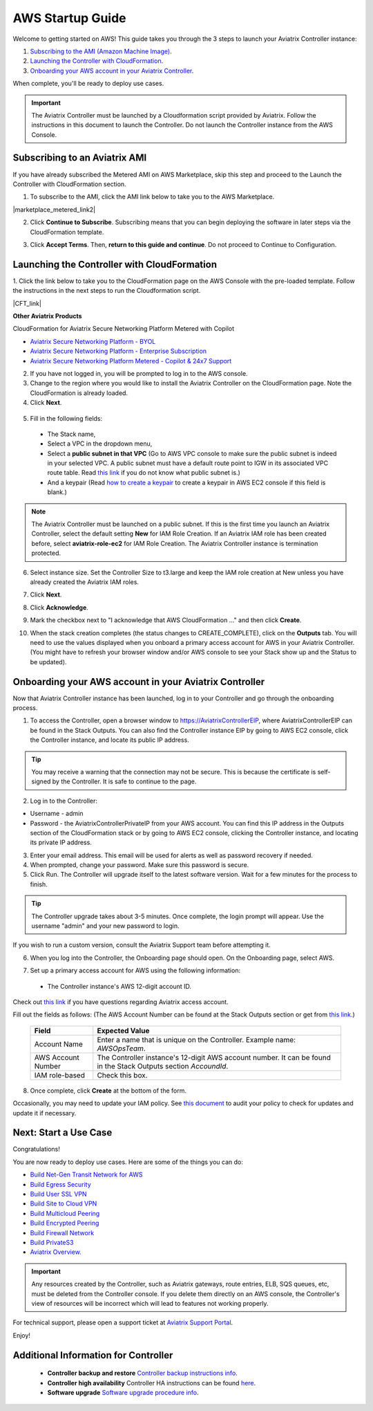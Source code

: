 ﻿.. meta::


==================================================================
AWS Startup Guide
==================================================================

.. raw:: html

    <script>
    /**
    * Function that captures a click on an outbound link in Analytics.
    * This function takes a valid URL string as an argument, and uses that URL string
    * as the event label. Setting the transport method to 'beacon' lets the hit be sent
    * using 'navigator.sendBeacon' in browser that support it.
    */
    var captureOutboundLink = function(url) {
       ga('send', 'event', 'outbound', 'click', url, {
         'transport': 'beacon',
         'hitCallback': function(){document.location = url;}
       });
    }
    </script>

.. raw:: html

    <script>
    /**
    * Function that registers a click on an outbound link in Analytics.
    * This function takes a valid URL string as an argument, and uses that URL string
    * as the event label. Setting the transport method to 'beacon' lets the hit be sent
    * using 'navigator.sendBeacon' in browser that support it.
    */
    var getOutboundLink = function(url) {
      gtag('event', 'click', {
    	'event_category': 'outbound',
        'event_label': url,
        'transport_type': 'beacon',
        'event_callback': function() {window.open(url, '_blank');}
      });
    }
    </script>

.. raw:: html

    <script>
    /**
    * Function that registers a click on an outbound link in Analytics.
    * This function takes a valid URL string as an argument, and uses that URL string
    * as the event label. Setting the transport method to 'beacon' lets the hit be sent
    * using 'navigator.sendBeacon' in browser that support it.
    */
    var getOutboundLinkAndOpen = function(url) {
      gtag('event', 'click', {
        'event_category': 'outbound',
        'event_label': url,
        'transport_type': 'beacon',
        'event_callback': function() {}
      });
    }
    </script>
    

Welcome to getting started on AWS! This guide takes you through the 3 steps to launch your Aviatrix Controller instance:

#. `Subscribing to the AMI (Amazon Machine Image) <https://docs.aviatrix.com/StartUpGuides/aviatrix-cloud-controller-startup-guide.html#subscribing-to-an-aviatrix-ami>`_.
#. `Launching the Controller with CloudFormation <https://docs.aviatrix.com/StartUpGuides/aviatrix-cloud-controller-startup-guide.html#id1>`_.
#. `Onboarding your AWS account in your Aviatrix Controller <https://docs.aviatrix.com/StartUpGuides/aviatrix-cloud-controller-startup-guide.html#id2>`_.
 
When complete, you'll be ready to deploy use cases. 

  |3-step|

.. important::

 The Aviatrix Controller must be launched by a Cloudformation script provided by Aviatrix. Follow the instructions in this document to launch the Controller. Do not launch the Controller instance from the AWS Console. 


Subscribing to an Aviatrix AMI 
^^^^^^^^^^^^^^^^^^^^^^^^^^^^^^^^^^^^^^^^^^^^^^^^^^^^^^^^^^

If you have already subscribed the Metered AMI on AWS Marketplace, skip this step and proceed to the Launch the Controller with CloudFormation section.

1. To subscribe to the AMI, click the AMI link below to take you to the AWS Marketplace. 

.. |marketplace_metered_link2| raw:: html

    <a href="https://aws.amazon.com/marketplace/pp/B08NTSDHKG?qid=1616801289672&sr=0-2" target="_blank" onclick="getOutboundLinkAndOpen('https://aws.amazon.com/marketplace/pp/B08NTSDHKG?qid=1616801289672&sr=0-2');">Aviatrix Secure Networking Platform Metered with Copilot</a>

|marketplace_metered_link2|

..
    `Aviatrix Secure Networking Platform Metered - Copilot & 24x7 Support <https://aws.amazon.com/marketplace/pp/B08NTSDHKG?qid=1616801289672&sr=0-2&ref=_ptnr_docs_startup_metered_copilot24x7>`_

2. Click **Continue to Subscribe**. Subscribing means that you can begin deploying the software in later steps via the CloudFormation template. 
 
   |AMI_24x7_copilot|


3. Click **Accept Terms**. Then, **return to this guide and continue**. Do not proceed to Continue to Configuration.

Launching the Controller with CloudFormation
^^^^^^^^^^^^^^^^^^^^^^^^^^^^^^^^^^^^^^^^^^^^^^^^^^^^^^^^^^^

1. Click the link below to take you to the CloudFormation page on the AWS Console with the pre-loaded template. Follow the instructions in the next steps 
to run the Cloudformation script.   

.. |CFT_link| raw:: html

    <a href="https://us-west-2.console.aws.amazon.com/cloudformation/home?region=us-west-2#/stacks/new?stackName=AviatrixController&templateURL=https://aviatrix-cloudformation-templates.s3-us-west-2.amazonaws.com/aws-cloudformation-aviatrix-metered-controller-copilot-24x7-support.template" target="_blank" onclick="getOutboundLinkAndOpen('CFT_launch');">CloudFormation for Aviatrix Secure Networking Platform Metered with Copilot</a> 


|CFT_link|

..
    `CloudFormation for Aviatrix Secure Networking Platform Metered - Copilot & 24x7 Support <https://us-west-2.console.aws.amazon.com/cloudformation/home?region=us-west-2#/stacks/new?stackName=AviatrixController&templateURL=https://aviatrix-cloudformation-templates.s3-us-west-2.amazonaws.com/aws-cloudformation-aviatrix-metered-controller-copilot-24x7-support.template>`_

**Other Aviatrix Products**

CloudFormation for Aviatrix Secure Networking Platform Metered with Copilot

* `Aviatrix Secure Networking Platform - BYOL <https://us-west-2.console.aws.amazon.com/cloudformation/home?region=us-west-2#/stacks/new?stackName=AviatrixController&templateURL=https://aviatrix-cloudformation-templates.s3-us-west-2.amazonaws.com/avx-awsmp-BYOL.template>`_
* `Aviatrix Secure Networking Platform - Enterprise Subscription <https://us-west-2.console.aws.amazon.com/cloudformation/home?region=us-west-2#/stacks/new?stackName=AviatrixController&templateURL=avx-awsmp-5tunnel.template>`_
* `Aviatrix Secure Networking Platform Metered - Copilot & 24x7 Support <https://us-west-2.console.aws.amazon.com/cloudformation/home?region=us-west-2#/stacks/new?stackName=AviatrixController&templateURL=https://aviatrix-cloudformation-templates.s3-us-west-2.amazonaws.com/aws-cloudformation-aviatrix-metered-controller-copilot-24x7-support.template>`_

2. If you have not logged in, you will be prompted to log in to the AWS console. 
3. Change to the region where you would like to install the Aviatrix Controller on the CloudFormation page. Note the CloudFormation is already loaded.

4. Click **Next**.

 |cft-next|

5. Fill in the following fields:

  * The Stack name,
  * Select a VPC in the dropdown menu, 
  * Select a **public subnet in that VPC** (Go to AWS VPC console to make sure the public subnet is indeed in your selected VPC. A public subnet must have a default route point to IGW in its associated VPC route table. Read `this link  <https://docs.aws.amazon.com/AmazonVPC/latest/UserGuide/VPC_Subnets.html>`__ if you do not know what public subnet is.)
  * And a keypair (Read `how to create a keypair <https://docs.aws.amazon.com/AWSEC2/latest/UserGuide/ec2-key-pairs.html>`_ to create a keypair in AWS EC2 console if this field is blank.)

   |imageCFSpecifyDetails|

.. note::

   The Aviatrix Controller must be launched on a public subnet. If this is the first time you launch an Aviatrix Controller, select the default setting **New** for IAM Role Creation. If an Aviatrix IAM role has been created before, select **aviatrix-role-ec2** for IAM Role Creation.  The Aviatrix Controller instance is termination protected. 
..

6. Select instance size. Set the Controller Size to t3.large and keep the IAM role creation at New unless you have already created the Aviatrix IAM roles.
7. Click **Next**.
8. Click **Acknowledge**.
9. Mark the checkbox next to "I acknowledge that AWS CloudFormation ..." and then click **Create**.

   |imageCFCreateFinal|

10. When the stack creation completes (the status changes to CREATE_COMPLETE), click on the **Outputs** tab. You will need to use the values displayed when you onboard a primary access account for AWS in your Aviatrix Controller. (You might have to refresh your browser window and/or AWS console to see your Stack show up and the Status to be updated).
   
   |imageCFComplete|

Onboarding your AWS account in your Aviatrix Controller
^^^^^^^^^^^^^^^^^^^^^^^^^^^^^^^^^^^^^^^^^^^^^^^

Now that Aviatrix Controller instance has been launched, log in to your Controller and go through the onboarding process. 

1. To access the Controller, open a browser window to https://AviatrixControllerEIP, where AviatrixControllerEIP can be found in the Stack Outputs. You can also find the Controller instance EIP by going to AWS EC2 console, click the Controller instance, and locate its public IP address. 

.. tip::
   You may receive a warning that the connection may not be secure. This is because the certificate is self-signed by the Controller. It is safe to continue to the page.

..

   |imageControllerBrowserWarning|

2. Log in to the Controller:

* Username - admin
* Password - the AviatrixControllerPrivateIP from your AWS account. You can find this IP address in the Outputs section of the CloudFormation stack or by going to AWS EC2 console, clicking the Controller instance, and locating its private IP address. 

3. Enter your email address. This email will be used for alerts as well as password recovery if needed.
4. When prompted, change your password. Make sure this password is secure. 
5. Click Run. The Controller will upgrade itself to the latest software version. Wait for a few minutes for the process to finish. 

.. tip::
   The Controller upgrade takes about 3-5 minutes.  Once complete, the login prompt will appear.  Use the username "admin" and your new password to login.

..

If you wish to run a custom version, consult the Aviatrix Support team before attempting it. 

6. When you log into the Controller, the Onboarding page should open. On the Onboarding page, select AWS. 

   |imageOnboardAws|

7.  Set up a primary access account for AWS using the following information:

  * The Controller instance's AWS 12-digit account ID.

Check out `this link <http://docs.aviatrix.com/HowTos/onboarding_faq.html#what-is-an-aviatrix-access-account-on-the-controller>`__ if you have questions regarding Aviatrix access account.

Fill out the fields as follows: (The AWS Account Number can be found at the Stack Outputs section or get from `this link. <https://docs.aws.amazon.com/IAM/latest/UserGuide/console_account-alias.html>`__)

  +-------------------------------+--------------------------------------------+
  | Field                         | Expected Value                             |
  +===============================+============================================+
  | Account Name                  | Enter a name that is unique on the         |
  |                               | Controller.                                |
  |                               | Example name: `AWSOpsTeam`.                |
  +-------------------------------+--------------------------------------------+
  | AWS Account Number            | The Controller instance's 12-digit         |
  |                               | AWS account number. It can be found in the |
  |                               | Stack Outputs section `AccoundId`.         |
  +-------------------------------+--------------------------------------------+
  | IAM role-based                | Check this box.                            |
  +-------------------------------+--------------------------------------------+

8. Once complete, click **Create** at the bottom of the form.

Occasionally, you may need to update your IAM policy. See `this document <https://docs.aviatrix.com/HowTos/iam_policies.html>`_ to audit your policy to check for updates and update it if necessary.

Next: Start a Use Case 
^^^^^^^^^^^^^^^^^^^^^^^^^

Congratulations!  

You are now ready to deploy use cases. Here are some of the things you can do:

- `Build Net-Gen Transit Network for AWS <https://docs.aviatrix.com/HowTos/tgw_plan.html>`__
- `Build Egress Security <../HowTos/FQDN_Whitelists_Ref_Design.html>`__
- `Build User SSL VPN <../HowTos/uservpn.html>`__
- `Build Site to Cloud VPN <http://docs.aviatrix.com/HowTos/site2cloud_faq.html>`_
- `Build Multicloud Peering <http://docs.aviatrix.com/HowTos/GettingStartedAzureToAWSAndGCP.html>`_
- `Build Encrypted Peering <http://docs.aviatrix.com/HowTos/peering.html>`_
- `Build Firewall Network <https://docs.aviatrix.com/HowTos/firewall_network_workflow.html>`_
- `Build PrivateS3 <https://docs.aviatrix.com/HowTos/privateS3_workflow.html>`_

-  `Aviatrix Overview. <http://docs.aviatrix.com/StartUpGuides/aviatrix_overview.html>`_

.. Important:: Any resources created by the Controller, such as Aviatrix gateways, route entries, ELB, SQS queues, etc, must be deleted from the Controller console. If you delete them directly on an AWS console, the Controller's view of resources will be incorrect which will lead to features not working properly.  

For technical support, please open a support ticket at `Aviatrix Support Portal <https://support.aviatrix.com>`_.

Enjoy!


Additional Information for Controller
^^^^^^^^^^^^^^^^^^^^^^^^^^^^^^^^^^^^^^^^^

 - **Controller backup and restore**  `Controller backup instructions info <https://docs.aviatrix.com/HowTos/controller_backup.html>`_.

 - **Controller high availability**  Controller HA instructions can be found `here <https://docs.aviatrix.com/HowTos/controller_ha.html>`_.

 - **Software upgrade**  `Software upgrade procedure info <https://docs.aviatrix.com/HowTos/inline_upgrade.html>`_.



 
 
.. add in the disqus tag

.. disqus::

.. |subscribe| image:: ZeroToConnectivityInAWS_media/subscribe.png
   :scale: 30%

.. |subscribe_24x7| image:: ZeroToConnectivityInAWS_media/subscribe_24x7.png
   :scale: 30%

.. |AMI_24x7_copilot| image:: ZeroToConnectivityInAWS_media/AMI_24x7_copilot.png
   :scale: 40%

.. |3-step| image:: ZeroToConnectivityInAWS_media/3-step.png
   :scale: 30%

.. |4-steps| image:: ZeroToConnectivityInAWS_media/4-steps.png
   :scale: 30%

.. |imageAwsMarketplacePage1| image:: ZeroToConnectivityInAWS_media/aws_marketplace_page1.png
.. |imageAwsMarketplaceContinuetoSubscribe| image:: ZeroToConnectivityInAWS_media/aws_marketplace_step1.png
.. |imageAwsMarketplaceContinuetoSubscribe5tunnel| image:: ZeroToConnectivityInAWS_media/aws_marketplace_step1_5tunnel.png
.. |imageAwsMarketplaceAccept| image:: ZeroToConnectivityInAWS_media/aws_marketplace_step2.png
.. |imageAwsMarketplaceAcceptTerms| image:: ZeroToConnectivityInAWS_media/aws_marketplace_select_region_and_accept.png
.. |imageCFCreate| image:: ZeroToConnectivityInAWS_media/cf_create.png
.. |imageCFOptions| image:: ZeroToConnectivityInAWS_media/cf_options.png
.. |imageCFCreateFinal| image:: ZeroToConnectivityInAWS_media/cf_create_final.png
.. |imageCFComplete| image:: ZeroToConnectivityInAWS_media/cf_complete_outputs.png
.. |imageCFOutputsWithPassword| image:: ZeroToConnectivityInAWS_media/cf_complete_outputs_private_ip_highlight.png
.. |imageControllerBrowserWarning| image:: ZeroToConnectivityInAWS_media/controller_browser_warning.png
   :scale: 30%

.. |imageControllerEnterEmail| image:: ZeroToConnectivityInAWS_media/controller_enter_email.png
   :scale: 50%

.. |imageControllerChangePassword| image:: ZeroToConnectivityInAWS_media/controller_change_password.png
   :scale: 50%

.. |imageproxy-config| image:: ZeroToConnectivityInAWS_media/proxy_config.png
   :scale: 50%

.. |imageControllerUpgrade| image:: ZeroToConnectivityInAWS_media/controller_upgrade.png
   :scale: 50%

.. |imageCFSelectTemplate| image:: ZeroToConnectivityInAWS_media/cf_select_template.png
.. |imageCFSelectTemplate-S3| image:: ZeroToConnectivityInAWS_media/imageCFSelectTemplate-S3.png
.. |imageCFSpecifyDetails| image:: ZeroToConnectivityInAWS_media/cf_specify_details_new.png

.. |imageCFEnableTermProtection| image:: ZeroToConnectivityInAWS_media/cf_termination_protection.png
   :scale: 30%

.. |imageAviatrixOnboardNav| image:: ZeroToConnectivityInAWS_media/aviatrix_onboard_nav.png
   :scale: 50%

.. |imageOnboardAws| image:: ZeroToConnectivityInAWS_media/onboard_aws.png
   :scale: 50%

.. |imageEnterCustomerID| image:: ZeroToConnectivityInAWS_media/customerid_enter.png
   :scale: 50%

.. |cft-next| image:: ZeroToConnectivityInAWS_media/cft-next.png
   :scale: 25%

.. |imageCreateAccount| image:: ZeroToConnectivityInAWS_media/create_account.png
